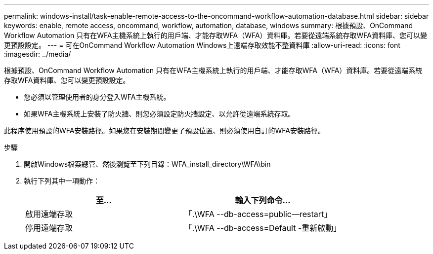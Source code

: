 ---
permalink: windows-install/task-enable-remote-access-to-the-oncommand-workflow-automation-database.html 
sidebar: sidebar 
keywords: enable, remote access, oncommand, workflow, automation, database, windows 
summary: 根據預設、OnCommand Workflow Automation 只有在WFA主機系統上執行的用戶端、才能存取WFA（WFA）資料庫。若要從遠端系統存取WFA資料庫、您可以變更預設設定。 
---
= 可在OnCommand Workflow Automation Windows上遠端存取效能不整資料庫
:allow-uri-read: 
:icons: font
:imagesdir: ../media/


[role="lead"]
根據預設、OnCommand Workflow Automation 只有在WFA主機系統上執行的用戶端、才能存取WFA（WFA）資料庫。若要從遠端系統存取WFA資料庫、您可以變更預設設定。

* 您必須以管理使用者的身分登入WFA主機系統。
* 如果WFA主機系統上安裝了防火牆、則您必須設定防火牆設定、以允許從遠端系統存取。


此程序使用預設的WFA安裝路徑。如果您在安裝期間變更了預設位置、則必須使用自訂的WFA安裝路徑。

.步驟
. 開啟Windows檔案總管、然後瀏覽至下列目錄：WFA_install_directory\WFA\bin
. 執行下列其中一項動作：
+
[cols="2*"]
|===
| 至... | 輸入下列命令... 


 a| 
啟用遠端存取
 a| 
「.\WFA --db-access=public--restart」



 a| 
停用遠端存取
 a| 
「.\WFA --db-access=Default -重新啟動」

|===

